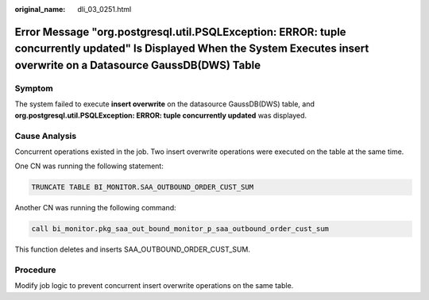 :original_name: dli_03_0251.html

.. _dli_03_0251:

Error Message "org.postgresql.util.PSQLException: ERROR: tuple concurrently updated" Is Displayed When the System Executes insert overwrite on a Datasource GaussDB(DWS) Table
==============================================================================================================================================================================

Symptom
-------

The system failed to execute **insert overwrite** on the datasource GaussDB(DWS) table, and **org.postgresql.util.PSQLException: ERROR: tuple concurrently updated** was displayed.

Cause Analysis
--------------

Concurrent operations existed in the job. Two insert overwrite operations were executed on the table at the same time.

One CN was running the following statement:

.. code-block::

   TRUNCATE TABLE BI_MONITOR.SAA_OUTBOUND_ORDER_CUST_SUM

Another CN was running the following command:

.. code-block::

   call bi_monitor.pkg_saa_out_bound_monitor_p_saa_outbound_order_cust_sum

This function deletes and inserts SAA_OUTBOUND_ORDER_CUST_SUM.

Procedure
---------

Modify job logic to prevent concurrent insert overwrite operations on the same table.
